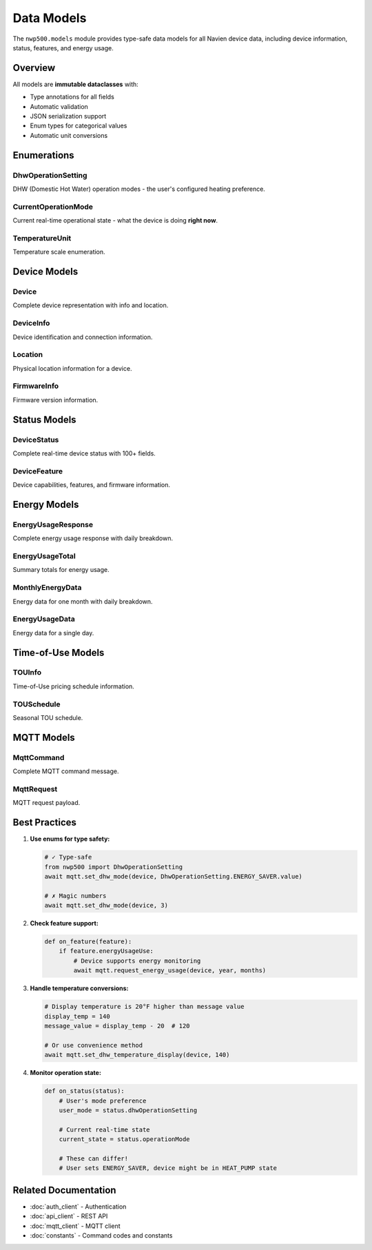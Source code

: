 ===========
Data Models
===========

The ``nwp500.models`` module provides type-safe data models for all Navien
device data, including device information, status, features, and energy usage.

Overview
========

All models are **immutable dataclasses** with:

* Type annotations for all fields
* Automatic validation
* JSON serialization support
* Enum types for categorical values
* Automatic unit conversions

Enumerations
============

DhwOperationSetting
-------------------

DHW (Domestic Hot Water) operation modes - the user's configured heating
preference.

.. py:class:: DhwOperationSetting(Enum)

   **Values:**

   * ``HEAT_PUMP = 1`` - Heat Pump Only
      - Most efficient mode
      - Uses only heat pump (no electric heaters)
      - Slowest recovery time
      - Lowest operating cost
      - Best for normal daily use

   * ``ELECTRIC = 2`` - Electric Only
      - Fast recovery mode
      - Uses only electric resistance heaters
      - Fastest recovery time
      - Highest operating cost
      - Use for high-demand situations

   * ``ENERGY_SAVER = 3`` - Energy Saver (Hybrid)
      - **Recommended for most users**
      - Balanced efficiency and performance
      - Uses heat pump primarily, electric when needed
      - Good recovery time
      - Moderate operating cost

   * ``HIGH_DEMAND = 4`` - High Demand
      - Maximum heating capacity
      - Uses both heat pump and electric heaters
      - Fast recovery with continuous demand
      - Higher operating cost
      - Best for large families or frequent use

   * ``VACATION = 5`` - Vacation Mode
      - Low-power standby mode
      - Maintains minimum temperature
      - Prevents freezing
      - Lowest energy consumption
      - Requires vacation_days parameter

   **Example:**

   .. code-block:: python

      from nwp500 import DhwOperationSetting, NavienMqttClient

      # Set to Energy Saver (recommended)
      await mqtt.set_dhw_mode(device, DhwOperationSetting.ENERGY_SAVER.value)

      # Set to Heat Pump Only (most efficient)
      await mqtt.set_dhw_mode(device, DhwOperationSetting.HEAT_PUMP.value)

      # Set vacation mode for 7 days
      await mqtt.set_dhw_mode(
          device,
          DhwOperationSetting.VACATION.value,
          vacation_days=7
      )

      # Check current mode from status
      def on_status(status):
          if status.dhwOperationSetting == DhwOperationSetting.ENERGY_SAVER:
              print("Running in Energy Saver mode")

CurrentOperationMode
--------------------

Current real-time operational state - what the device is doing **right now**.

.. py:class:: CurrentOperationMode(Enum)

   Unlike ``DhwOperationSetting`` (user preference), this reflects the actual
   real-time operation and changes dynamically.

   **Values:**

   * ``IDLE = 0`` - Device is idle, not heating
   * ``HEAT_PUMP = 1`` - Heat pump actively running
   * ``ELECTRIC_HEATER = 2`` - Electric heater actively running
   * ``HEAT_PUMP_AND_HEATER = 3`` - Both heat pump and electric running

   **Example:**

   .. code-block:: python

      from nwp500 import CurrentOperationMode

      def on_status(status):
          mode = status.operationMode

          if mode == CurrentOperationMode.IDLE:
              print("Device idle")
          elif mode == CurrentOperationMode.HEAT_PUMP:
              print(f"Heat pump running at {status.currentInstPower}W")
          elif mode == CurrentOperationMode.ELECTRIC_HEATER:
              print(f"Electric heater at {status.currentInstPower}W")
          elif mode == CurrentOperationMode.HEAT_PUMP_AND_HEATER:
              print(f"Both running at {status.currentInstPower}W")

TemperatureUnit
---------------

Temperature scale enumeration.

.. py:class:: TemperatureUnit(Enum)

   **Values:**

   * ``CELSIUS = 1`` - Celsius (°C)
   * ``FAHRENHEIT = 2`` - Fahrenheit (°F)

   **Example:**

   .. code-block:: python

      def on_status(status):
          if status.temperatureType == TemperatureUnit.FAHRENHEIT:
              print(f"Temperature: {status.dhwTemperature}°F")
          else:
              print(f"Temperature: {status.dhwTemperature}°C")

Device Models
=============

Device
------

Complete device representation with info and location.

.. py:class:: Device

   **Fields:**

   * ``device_info`` (DeviceInfo) - Device identification and status
   * ``location`` (Location) - Physical location information

   **Example:**

   .. code-block:: python

      device = await api.get_first_device()

      # Access device info
      info = device.device_info
      print(f"Name: {info.device_name}")
      print(f"MAC: {info.mac_address}")
      print(f"Type: {info.device_type}")
      print(f"Connected: {info.connected == 2}")

      # Access location
      loc = device.location
      if loc.city:
          print(f"Location: {loc.city}, {loc.state}")
          print(f"Coords: {loc.latitude}, {loc.longitude}")

DeviceInfo
----------

Device identification and connection information.

.. py:class:: DeviceInfo

   **Fields:**

   * ``home_seq`` (int) - Home sequence number
   * ``mac_address`` (str) - MAC address (without colons)
   * ``additional_value`` (str) - Additional identifier
   * ``device_type`` (int) - Device type code (52 for NWP500)
   * ``device_name`` (str) - User-assigned device name
   * ``connected`` (int) - Connection status (2 = online, 0 = offline)
   * ``install_type`` (str, optional) - Installation type

   **Example:**

   .. code-block:: python

      info = device.device_info

      print(f"Device: {info.device_name}")
      print(f"MAC: {info.mac_address}")
      print(f"Type: {info.device_type}")

      if info.connected == 2:
          print("Status: Online ✓")
      else:
          print("Status: Offline ✗")

Location
--------

Physical location information for a device.

.. py:class:: Location

   **Fields:**

   * ``state`` (str, optional) - State/province
   * ``city`` (str, optional) - City name
   * ``address`` (str, optional) - Street address
   * ``latitude`` (float, optional) - GPS latitude
   * ``longitude`` (float, optional) - GPS longitude
   * ``altitude`` (float, optional) - Altitude in meters

   **Example:**

   .. code-block:: python

      loc = device.location

      if loc.city and loc.state:
          print(f"Location: {loc.city}, {loc.state}")

      if loc.latitude and loc.longitude:
          print(f"GPS: {loc.latitude}, {loc.longitude}")

FirmwareInfo
------------

Firmware version information.

.. py:class:: FirmwareInfo

   **Fields:**

   * ``mac_address`` (str) - Device MAC address
   * ``additional_value`` (str) - Additional identifier
   * ``device_type`` (int) - Device type code
   * ``cur_sw_code`` (int) - Current software code
   * ``cur_version`` (int) - Current version number
   * ``downloaded_version`` (int, optional) - Downloaded update version
   * ``device_group`` (str, optional) - Device group

   **Example:**

   .. code-block:: python

      fw_list = await api.get_firmware_info()

      for fw in fw_list:
          print(f"Device: {fw.mac_address}")
          print(f"  Current: {fw.cur_version} (code: {fw.cur_sw_code})")

          if fw.downloaded_version:
              print(f"  ⚠️  Update available: {fw.downloaded_version}")
          else:
              print(f"  ✓ Up to date")

Status Models
=============

DeviceStatus
------------

Complete real-time device status with 100+ fields.

.. py:class:: DeviceStatus

   **Key Temperature Fields:**

   * ``dhwTemperature`` (float) - Current water temperature (°F or °C)
   * ``dhwTemperatureSetting`` (float) - Target temperature setting
   * ``dhwTargetTemperatureSetting`` (float) - Target with offsets applied
   * ``tankUpperTemperature`` (float) - Upper tank sensor
   * ``tankLowerTemperature`` (float) - Lower tank sensor
   * ``currentInletTemperature`` (float) - Cold water inlet temperature
   * ``outsideTemperature`` (float) - Outdoor temperature
   * ``ambientTemperature`` (float) - Ambient air temperature

   .. note::
      Temperature display values are 20°F higher than message values.
      Display: 140°F = Message: 120°F

   **Key Power/Energy Fields:**

   * ``currentInstPower`` (float) - Current power consumption (Watts)
   * ``totalEnergyCapacity`` (float) - Total energy capacity (%)
   * ``availableEnergyCapacity`` (float) - Available energy (%)
   * ``dhwChargePer`` (float) - DHW charge percentage

   **Operation Mode Fields:**

   * ``operationMode`` (CurrentOperationMode) - Current operational state
   * ``dhwOperationSetting`` (DhwOperationSetting) - User's mode preference
   * ``temperatureType`` (TemperatureUnit) - Temperature unit

   **Boolean Status Fields:**

   * ``operationBusy`` (bool) - Device actively heating water
   * ``dhwUse`` (bool) - Water being used (short-term detection)
   * ``dhwUseSustained`` (bool) - Water being used (sustained)
   * ``compUse`` (bool) - Compressor/heat pump running
   * ``heatUpperUse`` (bool) - Upper electric heater active
   * ``heatLowerUse`` (bool) - Lower electric heater active
   * ``evaFanUse`` (bool) - Evaporator fan running
   * ``antiLegionellaUse`` (bool) - Anti-Legionella enabled
   * ``antiLegionellaOperationBusy`` (bool) - Anti-Legionella cycle active
   * ``programReservationUse`` (bool) - Reservation schedule enabled
   * ``freezeProtectionUse`` (bool) - Freeze protection enabled

   **Error/Diagnostic Fields:**

   * ``errorCode`` (int) - Error code (0 = no error)
   * ``subErrorCode`` (int) - Sub-error code
   * ``smartDiagnostic`` (int) - Smart diagnostic status
   * ``faultStatus1`` (int) - Fault status flags
   * ``faultStatus2`` (int) - Additional fault flags

   **Network/Communication:**

   * ``wifiRssi`` (int) - WiFi signal strength (dBm)

   **Vacation/Schedule:**

   * ``vacationDaySetting`` (int) - Vacation days configured
   * ``vacationDayElapsed`` (int) - Vacation days elapsed
   * ``antiLegionellaPeriod`` (int) - Anti-Legionella cycle period

   **Time-of-Use (TOU):**

   * ``touStatus`` (int) - TOU status
   * ``touOverrideStatus`` (int) - TOU override status

   **Heat Pump Detailed Status:**

   * ``targetFanRpm`` (int) - Target fan RPM
   * ``currentFanRpm`` (int) - Current fan RPM
   * ``fanPwm`` (int) - Fan PWM duty cycle
   * ``mixingRate`` (float) - Mixing valve rate
   * ``eevStep`` (int) - Electronic expansion valve position
   * ``dischargeTemperature`` (float) - Compressor discharge temp
   * ``suctionTemperature`` (float) - Compressor suction temp
   * ``evaporatorTemperature`` (float) - Evaporator temperature
   * ``targetSuperHeat`` (float) - Target superheat
   * ``currentSuperHeat`` (float) - Current superheat

   **Example:**

   .. code-block:: python

      def on_status(status):
          # Temperature monitoring
          print(f"Water: {status.dhwTemperature}°F")
          print(f"Target: {status.dhwTemperatureSetting}°F")
          print(f"Upper Tank: {status.tankUpperTemperature}°F")
          print(f"Lower Tank: {status.tankLowerTemperature}°F")

          # Power consumption
          print(f"Power: {status.currentInstPower}W")
          print(f"Energy: {status.availableEnergyCapacity}%")

          # Operation mode
          print(f"Mode: {status.dhwOperationSetting.name}")
          print(f"State: {status.operationMode.name}")

          # Active heating
          if status.operationBusy:
              print("Heating water:")
              if status.compUse:
                  print("  - Heat pump running")
              if status.heatUpperUse:
                  print("  - Upper heater active")
              if status.heatLowerUse:
                  print("  - Lower heater active")

          # Water usage detection
          if status.dhwUse:
              print("Water usage detected (short-term)")
          if status.dhwUseSustained:
              print("Water usage detected (sustained)")

          # Errors
          if status.errorCode != 0:
              print(f"ERROR: {status.errorCode}")
              if status.subErrorCode != 0:
                  print(f"  Sub-error: {status.subErrorCode}")

DeviceFeature
-------------

Device capabilities, features, and firmware information.

.. py:class:: DeviceFeature

   **Firmware Version Fields:**

   * ``controllerSwVersion`` (int) - Controller firmware version
   * ``panelSwVersion`` (int) - Panel firmware version
   * ``wifiSwVersion`` (int) - WiFi module firmware version
   * ``controllerSwCode`` (int) - Controller software code
   * ``panelSwCode`` (int) - Panel software code
   * ``wifiSwCode`` (int) - WiFi software code
   * ``controllerSerialNumber`` (str) - Controller serial number

   **Device Configuration:**

   * ``countryCode`` (int) - Country code
   * ``modelTypeCode`` (int) - Model type
   * ``controlTypeCode`` (int) - Control type
   * ``volumeCode`` (int) - Tank volume code
   * ``tempFormulaType`` (int) - Temperature formula type
   * ``temperatureType`` (TemperatureUnit) - Temperature unit

   **Temperature Limits:**

   * ``dhwTemperatureMin`` (int) - Minimum DHW temperature
   * ``dhwTemperatureMax`` (int) - Maximum DHW temperature
   * ``freezeProtectionTempMin`` (int) - Min freeze protection temp
   * ``freezeProtectionTempMax`` (int) - Max freeze protection temp

   **Feature Flags (all int, 0=disabled, 1=enabled):**

   * ``powerUse`` - Power control supported
   * ``dhwUse`` - DHW functionality
   * ``dhwTemperatureSettingUse`` - Temperature control
   * ``energyUsageUse`` - Energy monitoring supported
   * ``antiLegionellaSettingUse`` - Anti-Legionella supported
   * ``programReservationUse`` - Reservation scheduling supported
   * ``freezeProtectionUse`` - Freeze protection available
   * ``heatpumpUse`` - Heat pump mode available
   * ``electricUse`` - Electric mode available
   * ``energySaverUse`` - Energy Saver mode available
   * ``highDemandUse`` - High Demand mode available
   * ``smartDiagnosticUse`` - Smart diagnostics available
   * ``wifiRssiUse`` - WiFi signal strength available
   * ``holidayUse`` - Holiday/vacation mode
   * ``mixingValueUse`` - Mixing valve
   * ``drSettingUse`` - Demand response
   * ``dhwRefillUse`` - DHW refill
   * ``ecoUse`` - Eco mode

   **Example:**

   .. code-block:: python

      def on_feature(feature):
          print(f"Serial: {feature.controllerSerialNumber}")
          print(f"Firmware: {feature.controllerSwVersion}")
          print(f"WiFi: {feature.wifiSwVersion}")

          print(f"\nTemperature Range:")
          print(f"  Min: {feature.dhwTemperatureMin}°F")
          print(f"  Max: {feature.dhwTemperatureMax}°F")

          print(f"\nSupported Features:")
          if feature.energyUsageUse:
              print("  ✓ Energy monitoring")
          if feature.antiLegionellaSettingUse:
              print("  ✓ Anti-Legionella")
          if feature.programReservationUse:
              print("  ✓ Reservations")
          if feature.heatpumpUse:
              print("  ✓ Heat pump mode")
          if feature.electricUse:
              print("  ✓ Electric mode")
          if feature.energySaverUse:
              print("  ✓ Energy Saver mode")
          if feature.highDemandUse:
              print("  ✓ High Demand mode")

Energy Models
=============

EnergyUsageResponse
-------------------

Complete energy usage response with daily breakdown.

.. py:class:: EnergyUsageResponse

   **Fields:**

   * ``deviceType`` (int) - Device type
   * ``macAddress`` (str) - Device MAC
   * ``additionalValue`` (str) - Additional identifier
   * ``typeOfUsage`` (int) - Usage type code
   * ``total`` (EnergyUsageTotal) - Total usage summary
   * ``usage`` (list[MonthlyEnergyData]) - Monthly data with daily breakdown

   **Example:**

   .. code-block:: python

      def on_energy(energy):
          # Overall totals
          total = energy.total
          print(f"Total Usage: {total.total_usage} Wh")
          print(f"Heat Pump: {total.heat_pump_percentage:.1f}%")
          print(f"Electric: {total.heat_element_percentage:.1f}%")

          # Monthly data
          for month_data in energy.usage:
              print(f"\n{month_data.year}-{month_data.month:02d}:")

              # Daily breakdown
              for day_num, day in enumerate(month_data.data, 1):
                  if day.total_usage > 0:
                      print(f"  Day {day_num}: {day.total_usage} Wh")
                      print(f"    HP: {day.hpUsage} Wh ({day.hpTime}h)")
                      print(f"    HE: {day.heUsage} Wh ({day.heTime}h)")

EnergyUsageTotal
----------------

Summary totals for energy usage.

.. py:class:: EnergyUsageTotal

   **Fields:**

   * ``heUsage`` (int) - Total heat element usage (Wh)
   * ``hpUsage`` (int) - Total heat pump usage (Wh)
   * ``heTime`` (int) - Total heat element time (hours)
   * ``hpTime`` (int) - Total heat pump time (hours)

   **Computed Properties:**

   * ``total_usage`` (int) - heUsage + hpUsage
   * ``heat_pump_percentage`` (float) - (hpUsage / total) × 100
   * ``heat_element_percentage`` (float) - (heUsage / total) × 100

MonthlyEnergyData
-----------------

Energy data for one month with daily breakdown.

.. py:class:: MonthlyEnergyData

   **Fields:**

   * ``year`` (int) - Year
   * ``month`` (int) - Month (1-12)
   * ``data`` (list[EnergyUsageData]) - Daily data (index 0 = day 1)

EnergyUsageData
---------------

Energy data for a single day.

.. py:class:: EnergyUsageData

   **Fields:**

   * ``heUsage`` (int) - Heat element usage (Wh)
   * ``hpUsage`` (int) - Heat pump usage (Wh)
   * ``heTime`` (int) - Heat element time (hours)
   * ``hpTime`` (int) - Heat pump time (hours)

   **Computed Properties:**

   * ``total_usage`` (int) - heUsage + hpUsage

Time-of-Use Models
==================

TOUInfo
-------

Time-of-Use pricing schedule information.

.. py:class:: TOUInfo

   **Fields:**

   * ``register_path`` (str) - Registration path
   * ``source_type`` (str) - Source type
   * ``controller_id`` (str) - Controller ID
   * ``manufacture_id`` (str) - Manufacturer ID
   * ``name`` (str) - Schedule name
   * ``utility`` (str) - Utility provider name
   * ``zip_code`` (int) - ZIP code
   * ``schedule`` (list[TOUSchedule]) - Seasonal schedules

   **Example:**

   .. code-block:: python

      tou = await api.get_tou_info(mac, additional_value, controller_id)

      print(f"Utility: {tou.utility}")
      print(f"Schedule: {tou.name}")
      print(f"ZIP: {tou.zip_code}")

      for season in tou.schedule:
          print(f"\nSeason {season.season}:")
          for interval in season.intervals:
              print(f"  {interval}")

TOUSchedule
-----------

Seasonal TOU schedule.

.. py:class:: TOUSchedule

   **Fields:**

   * ``season`` (int) - Season identifier/months
   * ``intervals`` (list[dict]) - Time intervals with pricing tiers

MQTT Models
===========

MqttCommand
-----------

Complete MQTT command message.

.. py:class:: MqttCommand

   **Fields:**

   * ``clientID`` (str) - MQTT client ID
   * ``sessionID`` (str) - Session ID
   * ``requestTopic`` (str) - Request topic
   * ``responseTopic`` (str) - Response topic
   * ``request`` (MqttRequest) - Request payload
   * ``protocolVersion`` (int) - Protocol version (default: 2)

MqttRequest
-----------

MQTT request payload.

.. py:class:: MqttRequest

   **Fields:**

   * ``command`` (int) - Command code (see CommandCode)
   * ``deviceType`` (int) - Device type
   * ``macAddress`` (str) - Device MAC
   * ``additionalValue`` (str) - Additional identifier
   * ``mode`` (str, optional) - Mode parameter
   * ``param`` (list[int | float]) - Numeric parameters
   * ``paramStr`` (str) - String parameters
   * ``month`` (list[int], optional) - Month list for energy queries
   * ``year`` (int, optional) - Year for energy queries

Best Practices
==============

1. **Use enums for type safety:**

   .. code-block:: python

      # ✓ Type-safe
      from nwp500 import DhwOperationSetting
      await mqtt.set_dhw_mode(device, DhwOperationSetting.ENERGY_SAVER.value)

      # ✗ Magic numbers
      await mqtt.set_dhw_mode(device, 3)

2. **Check feature support:**

   .. code-block:: python

      def on_feature(feature):
          if feature.energyUsageUse:
              # Device supports energy monitoring
              await mqtt.request_energy_usage(device, year, months)

3. **Handle temperature conversions:**

   .. code-block:: python

      # Display temperature is 20°F higher than message value
      display_temp = 140
      message_value = display_temp - 20  # 120

      # Or use convenience method
      await mqtt.set_dhw_temperature_display(device, 140)

4. **Monitor operation state:**

   .. code-block:: python

      def on_status(status):
          # User's mode preference
          user_mode = status.dhwOperationSetting

          # Current real-time state
          current_state = status.operationMode

          # These can differ!
          # User sets ENERGY_SAVER, device might be in HEAT_PUMP state

Related Documentation
=====================

* :doc:`auth_client` - Authentication
* :doc:`api_client` - REST API
* :doc:`mqtt_client` - MQTT client
* :doc:`constants` - Command codes and constants
